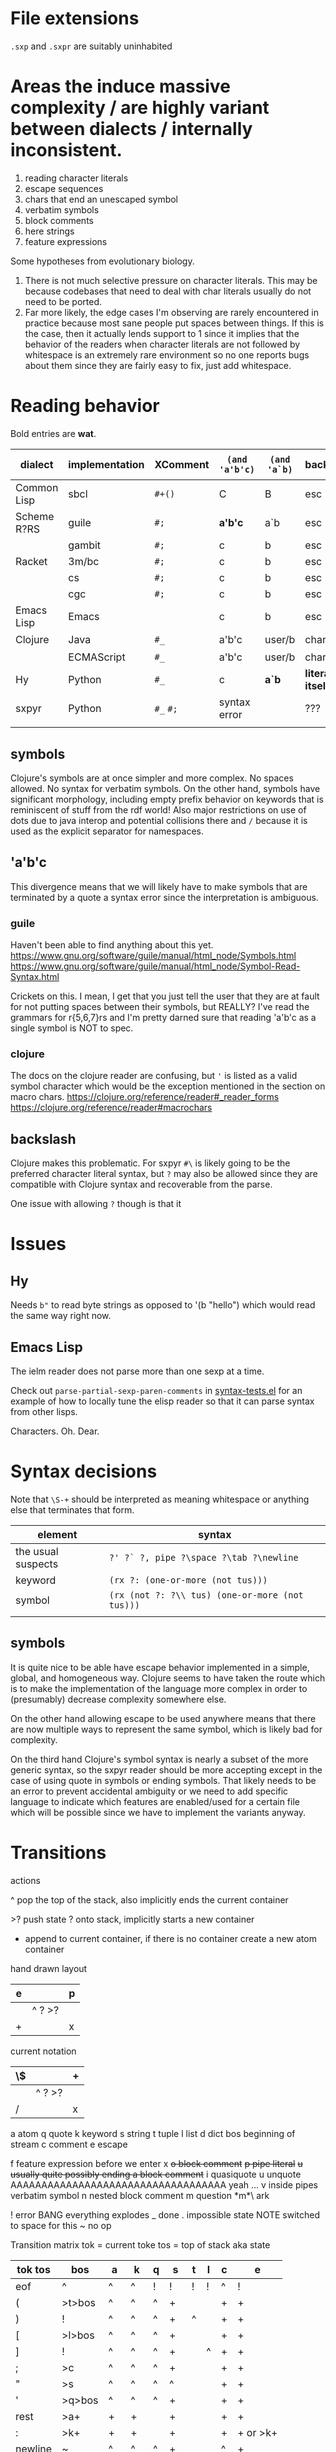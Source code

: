 #+macro: nil

* File extensions
=.sxp= and =.sxpr= are suitably uninhabited
* Areas the induce massive complexity / are highly variant between dialects / internally inconsistent.
1. reading character literals
2. escape sequences
3. chars that end an unescaped symbol
4. verbatim symbols
5. block comments
6. here strings
7. feature expressions
   
Some hypotheses from evolutionary biology.
1. There is not much selective pressure on character literals.  This
   may be because codebases that need to deal with char literals
   usually do not need to be ported.
2. Far more likely, the edge cases I'm observing are rarely
   encountered in practice because most sane people put spaces between
   things. If this is the case, then it actually lends support to 1
   since it implies that the behavior of the readers when character
   literals are not followed by whitespace is an extremely rare
   environment so no one reports bugs about them since they are fairly
   easy to fix, just add whitespace.
* Reading behavior
Bold entries are *wat*.

| dialect     | implementation | XComment  | ~(and 'a'b'c)~ | ~(and 'a`b)~ | backslash          | char       | verbatim symbol |
|-------------+----------------+-----------+----------------+--------------+--------------------+------------+-----------------|
| Common Lisp | sbcl           | ~#+()~    | C              | B            | esc                | ~#\~       | pipe            |
| Scheme R?RS | guile          | ~#;~      | *a'b'c*        | a`b          | esc                | ~#\~       | ~#{}#~          |
|             | gambit         | ~#;~      | c              | b            | esc                | ~#\~       | pipe            |
| Racket      | 3m/bc          | ~#;~      | c              | b            | esc                | ~#\~       | pipe            |
|             | cs             | ~#;~      | c              | b            | esc                | ~#\~       | pipe            |
|             | cgc            | ~#;~      | c              | b            | esc                | ~#\~       | pipe            |
| Emacs Lisp  | Emacs          | {{{nil}}} | c              | b            | esc                | ~?~        | {{{nil}}}       |
| Clojure     | Java           | ~#_~      | a'b'c          | user/b       | char               | ~\~ [fn:2] | {{{nil}}}       |
|             | ECMAScript     | ~#_~      | a'b'c          | user/b       | char               | ~\~        | {{{nil}}}       |
| Hy          | Python         | ~#_~      | c              | *a`b*        | *literally itself* | {{{nil}}}  | {{{nil}}}       |
| sxpyr       | Python         | ~#_~ ~#;~ | syntax error   | {{{nil}}}    | ???                | ~#\~       | syntax error?   |
|             |                |           |                |              |                    |            |                 |

[fn:2] I kind of get the feeling that RH did this because for the same
reason as the other general shortenings for names compared to other
lisps. The fact that ~#\~ is more consistent and homogenous and also
easier to implement as a result seems to have been on the wrong side
of the design tradeoffs, which is entirely understandable. It also
leaves ~#\~ open for some future use (perhaps unfortunately).

The Clojure ~\~ is ever so slightly different from the emacs ~?~.
Specifically, it requires a single additional separator in order to
start the next expression. Otherwise it seems like it tries to read
~\1~ as a char spec. In elisp an unescaped whitespace character will
self terminate AND read as a character, escaped whitespace chars
behave the same way as in Clojure. Thus I think we can pull a hack by
adding a ~char_auto_escape~ setting. It looks like common lisp behaves
like Clojure in this sense while Racket and the schemes do not. I'm
guessing this is because they determined that it was somewhat nuts to
expect there to be a multichar char specification that starts with
whitespace.  There is a slight difference from elisp however, which is
that you cannot use escape, because ~#\\~ reads as the backslash
character. Ugh. What mess.

Two axes.
1. Auto escape.
2. Whitespace and other m_ends auto end themselves.

All four combinations are possible.

| dialects             | auto escape | auto end |
|----------------------+-------------+----------|
| racket, gambit[fn:3] | x           | x        |
| common lisp, clojure | x           |          |
| elisp[fn:4]          |             | x        |
|                      |             |          |

[fn:3] Gambit feels inconsistent but that is probably because I don't
know exactly what their terminals are.

[fn:4] Elisp's auto end behavior is again subtly different from
Racket. Consider ~?'1~ or ~?\'1~ vs ~#\'1~. This may be because racket
only matches longer char names explicitly. I've seen sbcl produce some
_really_ long charachter names for things like ま which print as
~#\HIRAGANA_LETTER_MA~ and ~(string #\HIRAGANA_LETTER_MA)~ back to
~"ま"~.

** symbols
Clojure's symbols are at once simpler and more complex. No spaces
allowed. No syntax for verbatim symbols. On the other hand, symbols
have significant morphology, including empty prefix behavior on
keywords that is reminiscent of stuff from the rdf world! Also major
restrictions on use of dots due to java interop and potential collisions there
and ~/~ because it is used as the explicit separator for namespaces.
** 'a'b'c
This divergence means that we will likely have to make symbols that
are terminated by a quote a syntax error since the interpretation is
ambiguous.
*** guile
Haven't been able to find anything about this yet.
https://www.gnu.org/software/guile/manual/html_node/Symbols.html
https://www.gnu.org/software/guile/manual/html_node/Symbol-Read-Syntax.html

Crickets on this. I mean, I get that you just tell the user that they
are at fault for not putting spaces between their symbols, but REALLY?
I've read the grammars for r{5,6,7}rs and I'm pretty darned sure that
reading 'a'b'c as a single symbol is NOT to spec.
*** clojure
The docs on the clojure reader are confusing, but ~'~ is listed as a
valid symbol character which would be the exception mentioned in the
section on macro chars.
https://clojure.org/reference/reader#_reader_forms
https://clojure.org/reference/reader#macrochars
** backslash
Clojure makes this problematic. For sxpyr ~#\~ is likely going to be the
preferred character literal syntax, but ~?~ may also be allowed since they
are compatible with Clojure syntax and recoverable from the parse.

One issue with allowing ~?~ though is that it 
* Issues
** Hy
Needs ~b"~ to read byte strings as opposed to '(b "hello") which would
read the same way right now.
** Emacs Lisp
The ielm reader does not parse more than one sexp at a time.

Check out ~parse-partial-sexp-paren-comments~ in 
[[file:~/git/NOFORK/emacs/test/src/syntax-tests.el::ert-deftest parse-partial-sexp-paren-comments][syntax-tests.el]]
for an example of how to locally tune the elisp reader so that
it can parse syntax from other lisps.

Characters. Oh. Dear.
* Syntax decisions

Note that ~\S-+~ should be interpreted as meaning whitespace or
anything else that terminates that form.

| element            | syntax                                          |
|--------------------+-------------------------------------------------|
| the usual suspects | ~?' ?` ?, pipe ?\space ?\tab ?\newline~         |
| keyword            | ~(rx ?: (one-or-more (not tus)))~               |
| symbol             | ~(rx (not ?: ?\\ tus) (one-or-more (not tus)))~ |
|                    |                                                 |
** symbols
It is quite nice to be able have escape behavior implemented in a
simple, global, and homogeneous way. Clojure seems to have taken the
route which is to make the implementation of the language more complex
in order to (presumably) decrease complexity somewhere else.

On the other hand allowing escape to be used anywhere means that there
are now multiple ways to represent the same symbol, which is likely bad
for complexity.

On the third hand Clojure's symbol syntax is nearly a subset of the
more generic syntax, so the sxpyr reader should be more accepting except
in the case of using quote in symbols or ending symbols. That likely needs
to be an error to prevent accidental ambiguity or we need to add specific
language to indicate which features are enabled/used for a certain file which
will be possible since we have to implement the variants anyway.

* Transitions
:PROPERTIES:
:CREATED:  [2020-12-18 Fri 22:20]
:END:
actions

^ pop the top of the stack, also implicitly ends the current container

>? push state ? onto stack, implicitly starts a new container

+ append to current container, if there is no container create a new atom container
  
hand drawn layout
|---+--------+---|
| e |        | p |
|---+--------+---|
|   | ^ ? >? |   |
|---+--------+---|
| + |        | x |
|---+--------+---|

current notation
|----+--------+---|
| \$ |        | + |
|----+--------+---|
|    | ^ ? >? |   |
|----+--------+---|
| /  |        | x |
|----+--------+---|

# @ start a new container
# $ the current container where we are collecting things is done


a atom
q quote
k keyword
s string
t tuple
l list
d dict
bos beginning of stream
c comment
e escape

f feature expression before we enter x
+o block comment+
+p pipe literal+
+u usually quite possibly ending a block comment+
i quasiquote
u unquote AAAAAAAAAAAAAAAAAAAAAAAAAAAAAAAAAAA yeah ...
v inside pipes verbatim symbol
n nested block comment
m question *m*\ ark


! error BANG everything explodes
_ done
. impossible state NOTE switched to space for this
~ no op

Transition matrix
tok = current toke
tos = top of stack aka state
| tok tos | bos    | a  | k  | q | s  | t | l | c | e        |
|---------+--------+----+----+---+----+---+---+---+----------|
| eof     | ^      | ^  | ^  | ! | !  | ! | ! | ^ | !        |
| (       | >t>bos | ^  | ^  | ^ | +  |   |   | + | +        |
| )       | !      | ^  | ^  | ^ | +  | ^ |   | + | +        |
| [       | >l>bos | ^  | ^  | ^ | +  |   |   | + | +        |
| ]       | !      | ^  | ^  | ^ | +  |   | ^ | + | +        |
| ;       | >c     | ^  | ^  | ^ | +  |   |   | + | +        |
| "       | >s     | ^  | ^  | ^ | ^  |   |   | + | +        |
| '       | >q>bos | ^  | ^  | ^ | +  |   |   | + | +        |
| rest    | >a+    | +  | +  |   | +  |   |   | + | +        |
| :       | >k+    | +  | +  |   | +  |   |   | + | + or >k+ |
| newline | ~      | ^  | ^  | ^ | +  |   |   | ^ | +        |
| wsnn    | ~      | ^  | ^  | ^ | +  |   |   | + | +        |
| \       | >e     | >e | >e |   | >e |   |   | + | +        |

When there is nothing left to pop and we didn't hit an error we are done.

I'm having a bit of trouble with quotes. The behavior with the first
char is weird.  Actually I think I know what is up. I think it is
because I was thinking about them incorrectly. They actually push bos
onto the stack, and note that bos is not the empty stack. What this means
is that if you are seeing q it means that you are seeing the terminal char
of the previous thing so you always pop. When we pop the quote we then
have to do something on the way out when we hit bos again, which is where
we will do that. We use the passing back through of the q state to put the
value in the quote.

Woah, so \ has some completely unexpected behavior when it is just bare.
It actually excapes the next char no matter what. Not sure what it does
if it is before a keyword \:like \:this. It doesn't exactly imediately
transition it sort of waits to see? Problem is when a file starts with
that then backslash space will get you. ~\ \ ~ vs ~\a\a~ is a challenge.
I think there is a single special case that has to be handled which is
that if there is no existing container that the value could be appended
to then it is an atom, and there really the only difference is when the
thing that is being escaped is whitespace? ooooo in elisp you can escape
comments ... interesting, seems like the only exception is for

wait, what the ? since when has it been possible to escape parens
in lisp !?

colon =:= alone is a symbol and cannot be a target for assignment

Simplified version where we ignore the distinction between list and
tuple and push everything down to list.

FIXME man entering a quote vs leaving a quote super problematic?
or am I just missing the obvious that if you pop and land in a
quote on the way out you terminate the quote as well?

x maybe eat next, works like quote including the fact that an
unmatched close paren will produce a syntax error
actually not clear that we need this at all? or ... hrm
no we have to make a call on what must be implemented for this
XXX FIXME make sure we test #; #; or #_ #; etc. that they
resolve correctly

h hash, not entirely clear how we are going to deal with this one
since it has so many different behaviors, the exit behavior on
the variants is also different enough that it may add significant
complexity to support cl feature expressions, and since cl has the
easiest time of implementing #_ and #; I think we just don't support
feature expressions? or maybe we do because it would be stupid powerful
if you could use them to control the config in a safe way? like really
stupid powerful, same variable set according to the system in question
without having to worry about turing completeness ... (I think)
most of the time the behavior for what to do about a leading hash
can be left to the implementation
note that ~h\~ -> error in clojure in may cases

I actually think we probably need to disallow a whole bunch of #thing
forms because their interpretation is so incredibly variable between
different lisps

also not doing block comments, this is a reader for config files not
executable code, so there will always be a layer in between where
unwanted stuff can be filtered out

note that block comments ala =#||#= are missing at the moment might
add them since it won't be too much trouble, except that the elisp
won't work with those. Essentially I'm writing this reader to be
able to read more than it will actually accept for the orthauth
use case.


pipe possibly also needed/used to being able to write out =| silly LiSp symbols |=
that will add a pipe literal to the state list, it is a bit tricky here because
elisp doesn't support this syntax and will read things differently, basically cl
and scheme are in the || family and elisp hy and clojure are not
https://www.appservgrid.com/hyper/hyp/lisp
yeah, we're not implementing this, since this is a case preserving reader
half the use cases in common lisp are not relevant, and identifiers containing whitespace are
ING EVIL because almost no other languages can deal with them AND implementing a reader
than can deal with them is a pain. This reader does quite a few start and end things already
but I think we're going to leave pipes out for now since they fundamentally change how
symbols are read and force you to throw certain valuable simplifying assumptions out the window

| tok tos | bos  | q    | i    | h    | x    | f    | t    | l    | d    | a    | k    | v | s  | c | e        | o  | r  | m       |
|---------+------+------+------+------+------+------+------+------+------+------+------+---+----+---+----------+----+----+---------|
| newline | ~    | ~    | ~    | !    | ~    | !    | ~    | ~    | ~    | ^    | ^    | + | +  | ^ | +        | +  | +< | +[fn:1] |
| "       | >s   | >s   | >s   | +>s  | >s   | !    | >s   | >s   | >s   | ^>s  | ^>s  | + | ^  | + | +        | +  | +< | !       |
| )       | !    | !    | !    | !    | !    | !    | ^    | !    | !    | ^?<t | ^?<t | + | +  | + | +        | +  | +< | +[fn:1] |
| ]       | !    | !    | !    | !    | !    | !    | !    | ^    | !    | ^?<l | ^?<l | + | +  | + | +        | +  | +< | +[fn:1] |
| }       | !    | !    | !    | !    | !    | !    | !    | !    | ^    | ^?<d | ^?<d | + | +  | + | +        | +  | +< | +       |
| (       | >t   | >t   | >t   | >t   | >t   | >t   | >t   | >t   | >t   | ^>t  | ^>t  | + | +  | + | +        | +  | +< | +       |
| [       | >l   | >l   | >l   | >l   | >l   | >l   | >l   | >l   | >l   | ^>l  | ^>l  | + | +  | + | +        | +  | +< | +       |
| {       | >d   | >d   | >d   | >?   | >d   | >d   | >d   | >d   | >d   | ^>d  | ^>d  | + | +  | + | +        | +  | +< | +       |
| ;       | >c   | >c   | >c   | ^>x  | >c   | !    | >c   | >c   | >c   | ^>c  | ^>c  | + | +  | + | +        | +  | +< | +[fn:1] |
| _       |      |      |      | ^>x  |      | >a+  |      |      |      |      |      |   |    |   |          | +  | +< |         |
| - or +  |      |      |      | ^>f+ |      | >a+  |      |      |      |      |      |   |    |   |          | +  | +< |         |
| '       | >q   | >q   | >q   | >q   | >q   | !    | >q   | >q   | >q   | ^>q  | ^>q  | + | +  | + | +        | +  | +< | +       |
| `       | >i   | >i   | >i   | >i   | >i   | !    | >i   | >i   | >i   | ^>i  | ^>i  | + | +  | + | +        | +  | +< | +       |
| ,       |      |      |      |      |      |      |      |      |      |      |      |   |    |   |          |    |    |         |
| @       |      |      |      |      |      |      |      |      |      |      |      |   |    |   |          |    |    |         |
| wsnn    | ~    | ~    | ~    | !?   | ~    | !    | ~    | ~    | ~    | ^    | ^    | + | +  | + | +        | +  | +< | +[fn:1] |
| rest    | >a+  | >a+  | >a+  | >a+  | >a+  | >a+  | >a+  | >a+  | >a+  | +    | +    | + | +  | + | +        | +  | +< | +[fn:1] |
| :       | >k+  | >+k  | >+k  | >k   | >+k  | >k+  | >k+  | >k+  | >k+  | +    | +    | + | +  | + | + or >k+ | +  | +< | +       |
| \       | >e   | >e   | >e   | >e   | >e   | >e   | >e   | >e   | >e   | >e   | >e   | + | >e | + | +        | +  | +< | >e      |
| ?       | >m   | >m   |      |      |      |      |      |      |      |      |      |   |    |   |          |    |    | +       |
| #       | >h   | >h   | >h   | !    | >h   | !    | >h   | >h   | >h   | +    | +    | + | +  | + | +        | h  | ^^ | +       |
| pipe    | >a>v | >a>v | >a>v | o    | >a>v | >a>v | >a>v | >a>v | >a>v | >v   | >v   | ^ | +  | + | +        | >r | +< | +       |


[fn:1] The elisp reader handles these correctly, but the syntax propertization and fontification are extremely confused.
While we're here, also note that characters are self evaluating literals in elisp (and most other dialects).

elisp charachter syntax is a nightmare because it is completely
irregular and can "unread" things and has countless special case as a
result, just reading read_escape is painful here is an attempt to make
it possible to read elisp files without having to deal with that and
still correctly handle non-terminal cases

Consider the insanity of ~?\C-?a~ vs ~?\c?a~ and then throw in
~?a?b?\C-d?e~ for good measure. Or even better ~?a?b?\C-??d~ and
~?a?b?\C-\M-??d~. Finally ~?\C-\C-?~. How many states do we need
to add for this?


pops
| tok tos | t   | l   | q    | a    | k    | s   | c   | pop done state   | tok tok | h    | x    | f    |
|---------+-----+-----+------+------+------+-----+-----+------------------+---------+------+------+------|
| wsnn    |     |     | ^/   | ^/   | ^/   |     |     | dos              | wsnn    | ^/   | ^/   | ^/   |
| newline |     |     | ^/   | ^/   | ^/   |     | ^/v | depends on start | newline | ^/   | ^/   | ^/   |
| )       | ^/v | !   | ^/<? | ^/<? | ^/<? |     |     | t                | )       | ^/<? | ^/<? | ^/<? |
| ]       | !   | ^/v | ^/<? | ^/<? | ^/<? |     |     | l                | ]       | ^/<? | ^/<? | ^/<? |
|---------+-----+-----+------+------+------+-----+-----+------------------+---------+------+------+------|
| "       |     |     |      | ^/>s | ^/>s | ^/v |     |                  | "       |      |      |      |
| (       |     |     |      | ^/>t | ^/>t |     |     |                  | (       |      |      |      |
| [       |     |     |      | ^/>l | ^/>l |     |     |                  | [       |      |      |      |
| ;       |     |     |      | ^/>c | ^/>c |     |     |                  | ;       |      |      |      |
| '       |     |     |      | ^/>q | ^/>q |     |     |                  | '       |      |      |      |
| #       |     |     |      |      |      |     |     |                  |         | ???  |      |      |
| eof     |     |     | ^    |      |      |     |     |                  | eof     |      |      |      |



2nd transition for closing paren
| ) stack[-2] stack[-1] | a | <?  | action | -3 must or errro |
|-----------------------+---+-----+--------+------------------|
| q                     | ^ | q   | ^      | t                |
| t                     | ^ | t   | ^ end  | anything         |
| l                     | ^ | l   |        | erro             |
| bos                   | ^ | bos |        |                  |
|                       |   |     |        |                  |

| state |           |
|-------+-----------|
| s     | immediate |
| a     | bos q t l |
| c     | immediate |
| k     | bos q t l |
| q     | bos q t l |
| t     | bos q t l |
| l     |           |
| bos   |           |


TODO numbers :/ or maybe we just ast.literal eval them and get what we get?
I'm not entirely certain how consistent the number literals are across implementations.

have to have t and l because they have to be matched.

DONE need to ban curly braces from the top level

in this parser there isn't really an eof
| eof     | ^      | ^  | ^  | ^ | ! | !  | ^ | !        |


reordered subset for bos t l
 | tok tos | bos   | t     | l     | iq  |
 |---------+-------+-------+-------+-----|
 | newline | ~     | ~     | ~     | ~   |
 | wsnn    | ~     | ~     | ~     | ~   |
 | "       | >s    | >s    | >s    | >s  |
 | (       | >t    | >t    | >t    | >t  |
 | [       | >l    | >l    | >l    | >l  |
 | ;       | >c    | >c    | >c    | >c  |
 | '       | >q>iq | >q>iq | >q>iq | ^   |
 | rest    | >a+   | >a+   | >a+   | >a+ |
 |---------+-------+-------+-------+-----|
 | )       | !     | ^     | !     | !   |
 | ]       | !     | !     | ^     | !   |
 | {       | !     | !     | !     | !   |
 | }       | !     | !     | !     | !   |
 | :       | >k+   | >k+   | >k+   | >k+ |
 | \       | >e    | >e    | >e    | >e  |


states

bqqqa
we end pushing to the stack with a+ then we hit eof or space
a^/<q^?+/<q^?+/<q^?+/<b/y
we pop and cut from a but how does the next q get it repeatedly?
cut is separate from the incorporate command aka +

bttqqk
end with k+
k^/<q^?+/<q^?+
it seems like ? is stable and it is always the thing that was most recently cut
separate from the other stack

btlqk
